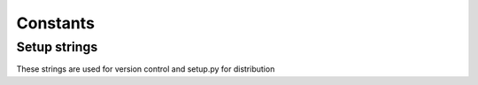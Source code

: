 Constants
=========

Setup strings
^^^^^^^^^^^^^

These strings are used for version control and setup.py for distribution

.. doxygenvariable:: makeprojects::__numversion__
.. doxygenvariable:: makeprojects::__version__
.. doxygenvariable:: makeprojects::__author__
.. doxygenvariable:: makeprojects::__title__
.. doxygenvariable:: makeprojects::__summary__
.. doxygenvariable:: makeprojects::__uri__
.. doxygenvariable:: makeprojects::__email__
.. doxygenvariable:: makeprojects::__license__
